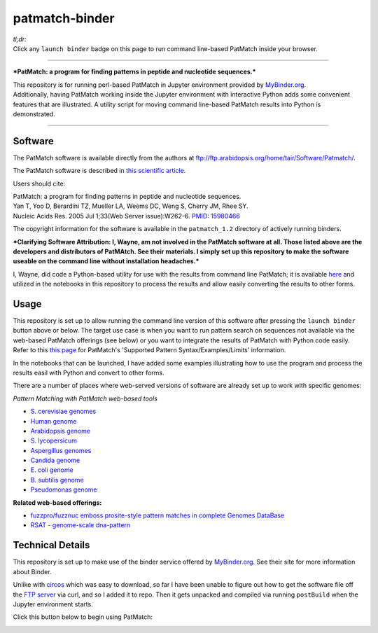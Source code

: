 .. contents::
   :depth: 3.0
..

patmatch-binder
===============

|Binder|

| *tl;dr:*
| Click any ``launch binder`` badge on this page to run command
  line-based PatMatch inside your browser.

--------------

***PatMatch: a program for finding patterns in peptide and nucleotide
sequences.***

| This repository is for running perl-based PatMatch in Jupyter
  environment provided by `MyBinder.org <https://mybinder.org/>`__.
| Additionally, having PatMatch working inside the Jupyter environment
  with interactive Python adds some convenient features that are
  illustrated. A utility script for moving command line-based PatMatch
  results into Python is demonstrated.

--------------

Software
--------

The PatMatch software is available directly from the authors at
ftp://ftp.arabidopsis.org/home/tair/Software/Patmatch/.

The PatMatch software is described in `this scientific
article <https://www.ncbi.nlm.nih.gov/pmc/articles/PMC1160129/>`__.

Users should cite:

| PatMatch: a program for finding patterns in peptide and nucleotide
  sequences.
| Yan T, Yoo D, Berardini TZ, Mueller LA, Weems DC, Weng S, Cherry JM,
  Rhee SY.
| Nucleic Acids Res. 2005 Jul 1;33(Web Server issue):W262-6. `PMID:
  15980466 <https://www.ncbi.nlm.nih.gov/pubmed/15980466>`__

The copyright information for the software is available in the
``patmatch_1.2`` directory of actively running binders.

***Clarifying Software Attribution: I, Wayne, am not involved in the
PatMatch software at all. Those listed above are the developers and
distributors of PatMAtch. See their materials. I simply set up this
repository to make the software useable on the command line without
installation headaches.***

I, Wayne, did code a Python-based utility for use with the results from
command line PatMatch; it is available
`here <https://github.com/fomightez/sequencework/tree/master/circos-utilities>`__
and utilized in the notebooks in this repository to process the results
and allow easily converting the results to other forms.

Usage
-----

This repository is set up to allow running the command line version of
this software after pressing the ``launch binder`` button above or
below. The target use case is when you want to run pattern search on
sequences not available via the web-based PatMatch offerings (see below)
or you want to integrate the results of PatMatch with Python code
easily. Refer to this `this
page <https://www.yeastgenome.org/nph-patmatch#examples>`__ for
PatMatch's 'Supported Pattern Syntax/Examples/Limits' information.

In the notebooks that can be launched, I have added some examples
illustrating how to use the program and process the results easil with
Python and convert to other forms.

There are a number of places where web-served versions of software are
already set up to work with specific genomes:

*Pattern Matching with PatMatch web-based tools*

-  `S. cerevisiae genomes <https://www.yeastgenome.org/nph-patmatch>`__
-  `Human genome <https://humancyc.org/patmatch.shtml?organism=HUMAN>`__
-  `Arabidopsis
   genome <http://www.arabidopsis.org/cgi-bin/patmatch/nph-patmatch.pl>`__
-  `S.
   lycopersicum <http://solcyc.solgenomics.net/patmatch.shtml?organism=LYCO>`__
-  `Aspergillus
   genomes <http://www.aspergillusgenome.org/cgi-bin/PATMATCH/nph-patmatch>`__
-  `Candida
   genome <http://www.candidagenome.org/cgi-bin/PATMATCH/nph-patmatch>`__
-  `E. coli genome <https://ecocyc.org/patmatch.shtml?organism=ECOLI>`__
-  `B. subtilis
   genome <https://bsubcyc.org/patmatch.shtml?organism=BSUB>`__
-  `Pseudomonas
   genome <http://www.pseudomonas.com:1555/patmatch.shtml?organism=PSEUDO>`__

**Related web-based offerings:**

-  `fuzzpro/fuzznuc emboss prosite-style pattern matches in complete
   Genomes
   DataBase <http://www-archbac.u-psud.fr/genomics/patternMatch.html>`__
-  `RSAT - genome-scale
   dna-pattern <http://rsat01.biologie.ens.fr/rsat/genome-scale-dna-pattern_form.cgi>`__

Technical Details
-----------------

This repository is set up to make use of the binder service offered by
`MyBinder.org <https://mybinder.org/>`__. See their site for more
information about Binder.

Unlike with
`circos <https://github.com/fomightez/circos-binder/blob/master/postBuild>`__
which was easy to download, so far I have been unable to figure out how
to get the software file off the `FTP
server <ftp://ftp.arabidopsis.org/home/tair/Software/Patmatch/>`__ via
curl, and so I added it to repo. Then it gets unpacked and compiled via
running ``postBuild`` when the Jupyter environment starts.

Click this button below to begin using PatMatch:

|Binder|

.. |Binder| image:: http://mybinder.org/badge.svg
   :target: http://beta.mybinder.org/v2/gh/fomightez/patmatch-binder/master?filepath=index.ipynb
